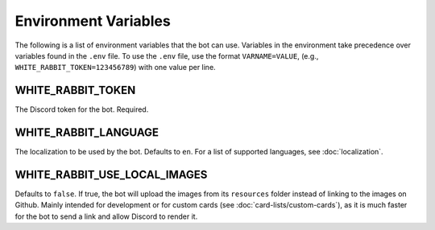 *********************
Environment Variables
*********************

The following is a list of environment variables that the bot can use.
Variables in the environment take precedence over variables found in
the ``.env`` file. To use the ``.env`` file, use the format
``VARNAME=VALUE``, (e.g., ``WHITE_RABBIT_TOKEN=123456789``) with one value per line.


WHITE_RABBIT_TOKEN
-----

The Discord token for the bot. Required.


WHITE_RABBIT_LANGUAGE
-----------

The localization to be used by the bot. Defaults to ``en``. For a list of
supported languages, see :doc:`localization`.


WHITE_RABBIT_USE_LOCAL_IMAGES
--------------------

Defaults to ``false``. If true, the bot will upload the images from its
``resources`` folder instead of linking to the images on Github. Mainly
intended for development or for custom cards
(see :doc:`card-lists/custom-cards`),
as it is much faster for the bot to send a link
and allow Discord to render it.
